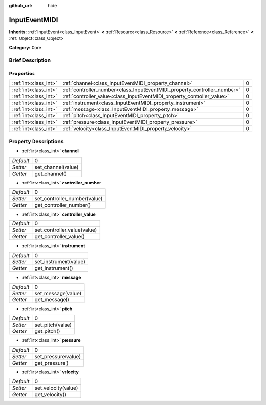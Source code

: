 :github_url: hide

.. Generated automatically by doc/tools/makerst.py in Godot's source tree.
.. DO NOT EDIT THIS FILE, but the InputEventMIDI.xml source instead.
.. The source is found in doc/classes or modules/<name>/doc_classes.

.. _class_InputEventMIDI:

InputEventMIDI
==============

**Inherits:** :ref:`InputEvent<class_InputEvent>` **<** :ref:`Resource<class_Resource>` **<** :ref:`Reference<class_Reference>` **<** :ref:`Object<class_Object>`

**Category:** Core

Brief Description
-----------------



Properties
----------

+-----------------------+---------------------------------------------------------------------------+---+
| :ref:`int<class_int>` | :ref:`channel<class_InputEventMIDI_property_channel>`                     | 0 |
+-----------------------+---------------------------------------------------------------------------+---+
| :ref:`int<class_int>` | :ref:`controller_number<class_InputEventMIDI_property_controller_number>` | 0 |
+-----------------------+---------------------------------------------------------------------------+---+
| :ref:`int<class_int>` | :ref:`controller_value<class_InputEventMIDI_property_controller_value>`   | 0 |
+-----------------------+---------------------------------------------------------------------------+---+
| :ref:`int<class_int>` | :ref:`instrument<class_InputEventMIDI_property_instrument>`               | 0 |
+-----------------------+---------------------------------------------------------------------------+---+
| :ref:`int<class_int>` | :ref:`message<class_InputEventMIDI_property_message>`                     | 0 |
+-----------------------+---------------------------------------------------------------------------+---+
| :ref:`int<class_int>` | :ref:`pitch<class_InputEventMIDI_property_pitch>`                         | 0 |
+-----------------------+---------------------------------------------------------------------------+---+
| :ref:`int<class_int>` | :ref:`pressure<class_InputEventMIDI_property_pressure>`                   | 0 |
+-----------------------+---------------------------------------------------------------------------+---+
| :ref:`int<class_int>` | :ref:`velocity<class_InputEventMIDI_property_velocity>`                   | 0 |
+-----------------------+---------------------------------------------------------------------------+---+

Property Descriptions
---------------------

.. _class_InputEventMIDI_property_channel:

- :ref:`int<class_int>` **channel**

+-----------+--------------------+
| *Default* | 0                  |
+-----------+--------------------+
| *Setter*  | set_channel(value) |
+-----------+--------------------+
| *Getter*  | get_channel()      |
+-----------+--------------------+

.. _class_InputEventMIDI_property_controller_number:

- :ref:`int<class_int>` **controller_number**

+-----------+------------------------------+
| *Default* | 0                            |
+-----------+------------------------------+
| *Setter*  | set_controller_number(value) |
+-----------+------------------------------+
| *Getter*  | get_controller_number()      |
+-----------+------------------------------+

.. _class_InputEventMIDI_property_controller_value:

- :ref:`int<class_int>` **controller_value**

+-----------+-----------------------------+
| *Default* | 0                           |
+-----------+-----------------------------+
| *Setter*  | set_controller_value(value) |
+-----------+-----------------------------+
| *Getter*  | get_controller_value()      |
+-----------+-----------------------------+

.. _class_InputEventMIDI_property_instrument:

- :ref:`int<class_int>` **instrument**

+-----------+-----------------------+
| *Default* | 0                     |
+-----------+-----------------------+
| *Setter*  | set_instrument(value) |
+-----------+-----------------------+
| *Getter*  | get_instrument()      |
+-----------+-----------------------+

.. _class_InputEventMIDI_property_message:

- :ref:`int<class_int>` **message**

+-----------+--------------------+
| *Default* | 0                  |
+-----------+--------------------+
| *Setter*  | set_message(value) |
+-----------+--------------------+
| *Getter*  | get_message()      |
+-----------+--------------------+

.. _class_InputEventMIDI_property_pitch:

- :ref:`int<class_int>` **pitch**

+-----------+------------------+
| *Default* | 0                |
+-----------+------------------+
| *Setter*  | set_pitch(value) |
+-----------+------------------+
| *Getter*  | get_pitch()      |
+-----------+------------------+

.. _class_InputEventMIDI_property_pressure:

- :ref:`int<class_int>` **pressure**

+-----------+---------------------+
| *Default* | 0                   |
+-----------+---------------------+
| *Setter*  | set_pressure(value) |
+-----------+---------------------+
| *Getter*  | get_pressure()      |
+-----------+---------------------+

.. _class_InputEventMIDI_property_velocity:

- :ref:`int<class_int>` **velocity**

+-----------+---------------------+
| *Default* | 0                   |
+-----------+---------------------+
| *Setter*  | set_velocity(value) |
+-----------+---------------------+
| *Getter*  | get_velocity()      |
+-----------+---------------------+

